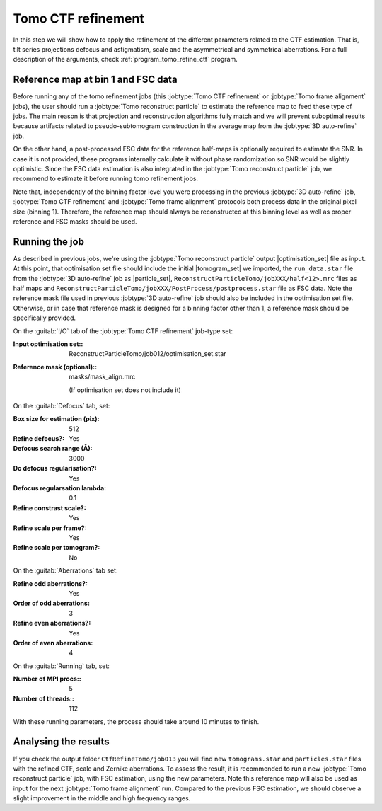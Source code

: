 .. _sec_sta_ctfrefine:

Tomo CTF refinement
===================

In this step we will show how to apply the refinement of the different parameters related to the CTF estimation. That is, tilt series projections defocus and astigmatism, scale and the asymmetrical and symmetrical aberrations.
For a full description of the arguments, check :ref:`program_tomo_refine_ctf` program.


.. _sec_sta_ctfrefine_refmap:

Reference map at bin 1 and FSC data
-----------------------------------

Before running any of the tomo refinement jobs (this :jobtype:`Tomo CTF refinement` or  :jobtype:`Tomo frame alignment` jobs), the user should run a :jobtype:`Tomo reconstruct particle` to estimate the reference map to feed these type of jobs.
The main reason is that projection and reconstruction algorithms fully match and we will prevent suboptimal results because artifacts related to pseudo-subtomogram construction in the average map from the :jobtype:`3D auto-refine` job.

On the other hand, a post-processed FSC data for the reference half-maps is optionally required to estimate the SNR. In case it is not provided, these programs internally calculate it without phase randomization so SNR would be slightly optimistic. Since the FSC data estimation is also integrated in the :jobtype:`Tomo reconstruct particle`
job, we recommend to estimate it before running tomo refinement jobs.

Note that, independently of the binning factor level you were processing in the previous :jobtype:`3D auto-refine` job, :jobtype:`Tomo CTF refinement` and :jobtype:`Tomo frame alignment` protocols both process data in the original pixel size (binning 1).
Therefore, the reference map should always be reconstructed at this binning level as well as proper reference and FSC masks should be used.


Running the job
---------------

As described in previous jobs, we're using the :jobtype:`Tomo reconstruct particle` output |optimisation_set| file as input.
At this point, that optimisation set file should include the initial |tomogram_set| we imported, the ``run_data.star`` file from the :jobtype:`3D auto-refine` job as |particle_set|, ``ReconstructParticleTomo/jobXXX/half<12>.mrc``  files as half maps and ``ReconstructParticleTomo/jobXXX/PostProcess/postprocess.star`` file as FSC data.
Note the reference mask file used in previous :jobtype:`3D auto-refine` job should also be included in the optimisation set file. Otherwise, or in case that reference mask is designed for a binning factor other than 1, a reference mask should be specifically provided.

On the :guitab:`I/O` tab of the :jobtype:`Tomo CTF refinement` job-type set:

:Input optimisation set:: ReconstructParticleTomo/job012/optimisation_set.star

:Reference mask (optional):: masks/mask_align.mrc

    (If optimisation set does not include it)

On the :guitab:`Defocus` tab, set:

:Box size for estimation (pix): 512

:Refine defocus?: Yes

:Defocus search range (Å): 3000

:Do defocus regularisation?: Yes

:Defocus regularsation lambda: 0.1

:Refine constrast scale?: Yes

:Refine scale per frame?: Yes

:Refine scale per tomogram?: No


On the :guitab:`Aberrations` tab set:

:Refine odd aberrations?: Yes
:Order of odd aberrations: 3

:Refine even aberrations?: Yes
:Order of even aberrations: 4


On the :guitab:`Running` tab, set:

:Number of MPI procs:: 5
:Number of threads:: 112

With these running parameters, the process should take around 10 minutes to finish.

Analysing the results
---------------------

If you check the output folder ``CtfRefineTomo/job013`` you will find new ``tomograms.star`` and ``particles.star`` files with the refined CTF, scale and Zernike aberrations. To assess the result, it is recommended to run a new :jobtype:`Tomo reconstruct particle` job, with FSC estimation, using the new parameters. Note this reference map will also be used as input for the next :jobtype:`Tomo frame alignment` run. Compared to the previous FSC estimation, we should observe a slight improvement in the middle and high frequency ranges.


.. |optimisation_set| replace:: :ref:`optimisation set <sec_sta_optimisation_set>`
.. |particle_set| replace:: :ref:`particle set <sec_sta_particle_set>`
.. |tomogram_set| replace:: :ref:`tomogram set <sec_sta_tomogram_set>`